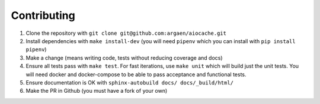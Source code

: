 Contributing
============

#. Clone the repository with ``git clone git@github.com:argaen/aiocache.git``
#. Install dependencies with ``make install-dev`` (you will need ``pipenv`` which you can install with ``pip install pipenv``)
#. Make a change (means writing code, tests without reducing coverage and docs)
#. Ensure all tests pass with ``make test``. For fast iterations, use ``make unit`` which will build just the unit tests. You will need docker and docker-compose to be able to pass acceptance and functional tests.
#. Ensure documentation is OK with ``sphinx-autobuild docs/ docs/_build/html/``
#. Make the PR in Github (you must have a fork of your own)
